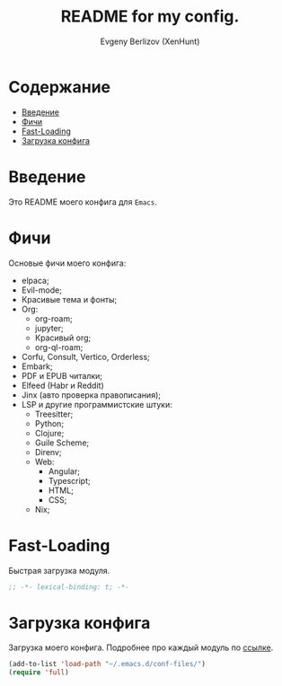 #+TITLE:README for my config.
#+AUTHOR: Evgeny Berlizov (XenHunt)
#+DESCRIPTION: XenHunt config README
#+STARTUP: content

* Содержание
:PROPERTIES:
:TOC:      :include all :depth 100 :force (nothing) :ignore (this) :local (nothing)
:END:
:CONTENTS:
- [[#введение][Введение]]
- [[#фичи][Фичи]]
- [[#fast-loading][Fast-Loading]]
- [[#загрузка-конфига][Загрузка конфига]]
:END:
* Введение
:PROPERTIES:
:CUSTOM_ID: введение
:END:

Это README моего конфига для =Emacs=.
* Фичи
:PROPERTIES:
:CUSTOM_ID: фичи
:END:
Основые фичи моего конфига:
+ elpaca;
+ Evil-mode;
+ Красивые тема и фонты;
+ Org:
  + org-roam;
  + jupyter;
  + Красивый org;
  + org-ql-roam;
+ Corfu, Consult, Vertico, Orderless;
+ Embark;
+ PDF и EPUB читалки;
+ Elfeed (Habr и Reddit)
+ Jinx (авто проверка правописания);
+ LSP и другие программистские штуки:
  + Treesitter;
  + Python;
  + Clojure;
  + Guile Scheme;
  + Direnv;
  + Web:
    + Angular;
    + Typescript;
    + HTML;
    + CSS;
  + Nix;
* Fast-Loading
:PROPERTIES:
:CUSTOM_ID: fast-loading
:END:

Быстрая загрузка модуля.

#+begin_src emacs-lisp
;; -*- lexical-binding: t; -*-
#+end_src

* Загрузка конфига
:PROPERTIES:
:CUSTOM_ID: загрузка-конфига
:END:

Загрузка моего конфига. Подробнее про каждый модуль по [[./conf-files/README.org][ссылке]].

#+begin_src emacs-lisp
(add-to-list 'load-path "~/.emacs.d/conf-files/")
(require 'full)
#+end_src
